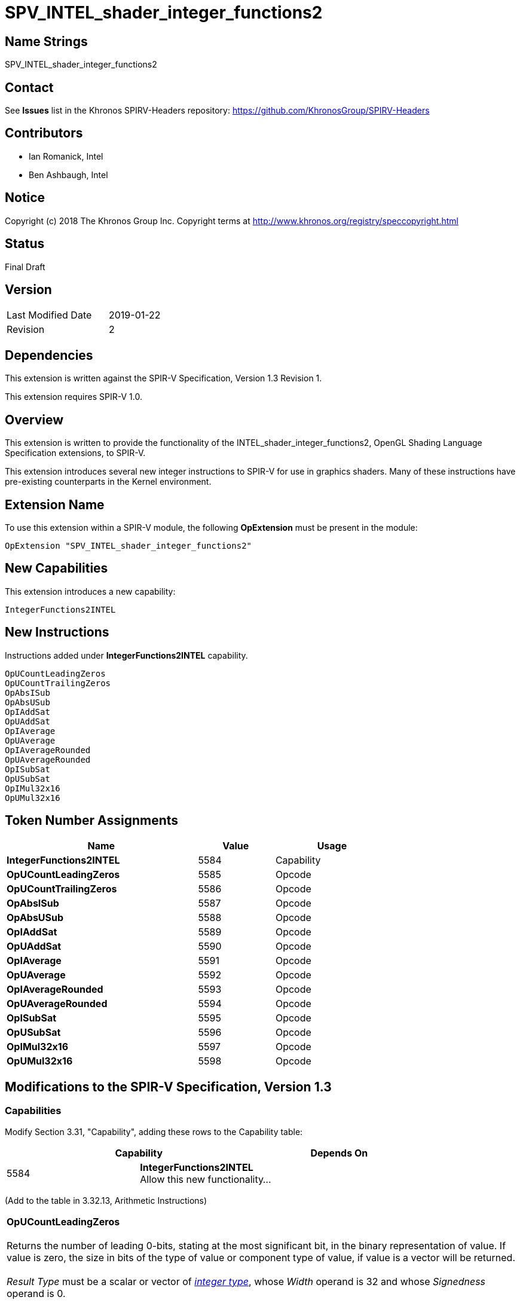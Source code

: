 SPV_INTEL_shader_integer_functions2
===================================

== Name Strings

SPV_INTEL_shader_integer_functions2

== Contact

See *Issues* list in the Khronos SPIRV-Headers repository:
https://github.com/KhronosGroup/SPIRV-Headers

== Contributors

- Ian Romanick, Intel +
- Ben Ashbaugh, Intel

== Notice

Copyright (c) 2018 The Khronos Group Inc. Copyright terms at
http://www.khronos.org/registry/speccopyright.html

== Status

Final Draft

== Version

[width="40%",cols="25,25"]
|========================================
| Last Modified Date | 2019-01-22
| Revision           | 2
|========================================

== Dependencies

This extension is written against the SPIR-V Specification,
Version 1.3 Revision 1.

This extension requires SPIR-V 1.0.

== Overview

This extension is written to provide the functionality of the INTEL_shader_integer_functions2, OpenGL Shading Language Specification extensions, to SPIR-V.

This extension introduces several new integer instructions to SPIR-V for use in graphics shaders.  Many of these instructions have pre-existing counterparts in the Kernel environment.

== Extension Name

To use this extension within a SPIR-V module, the following
*OpExtension* must be present in the module:

----
OpExtension "SPV_INTEL_shader_integer_functions2"
----

== New Capabilities

This extension introduces a new capability:

----
IntegerFunctions2INTEL
----

== New Instructions

Instructions added under *IntegerFunctions2INTEL* capability.
----
OpUCountLeadingZeros
OpUCountTrailingZeros
OpAbsISub
OpAbsUSub
OpIAddSat
OpUAddSat
OpIAverage
OpUAverage
OpIAverageRounded
OpUAverageRounded
OpISubSat
OpUSubSat
OpIMul32x16
OpUMul32x16
----

== Token Number Assignments

[options="header",width="75%"]
[cols="50%,20%,30%"]
[grid="rows"]
|====
| Name                          | Value | Usage
| *IntegerFunctions2INTEL*      | 5584  | Capability
| *OpUCountLeadingZeros*        | 5585  | Opcode
| *OpUCountTrailingZeros*       | 5586  | Opcode
| *OpAbsISub*                   | 5587  | Opcode
| *OpAbsUSub*                   | 5588  | Opcode
| *OpIAddSat*                   | 5589  | Opcode
| *OpUAddSat*                   | 5590  | Opcode
| *OpIAverage*                  | 5591  | Opcode
| *OpUAverage*                  | 5592  | Opcode
| *OpIAverageRounded*           | 5593  | Opcode
| *OpUAverageRounded*           | 5594  | Opcode
| *OpISubSat*                   | 5595  | Opcode
| *OpUSubSat*                   | 5596  | Opcode
| *OpIMul32x16*                 | 5597  | Opcode
| *OpUMul32x16*                 | 5598  | Opcode
|====

== Modifications to the SPIR-V Specification, Version 1.3

=== Capabilities

Modify Section 3.31, "Capability", adding these rows to the Capability table:

--
[options="header"]
|====
2+^| Capability ^| Depends On
| 5584 | *IntegerFunctions2INTEL* +
Allow this new functionality... |
|====
--

(Add to the table in 3.32.13, Arithmetic Instructions)

[cols="2*1,3*2"]
|======
5+|[[OpUCountLeadingZeros]]*OpUCountLeadingZeros* +
 +
Returns the number of leading 0-bits, stating at the most significant bit, in the binary representation of value.  If value is zero, the size in bits of the type of value or component type of value, if value is a vector will be returned. +
 +
'Result Type' must be  a scalar or vector of <<Integer,'integer type'>>, whose 'Width' operand is 32 and whose 'Signedness' operand is 0. +
 +
The type of 'Operand' must be the same as 'Result Type'.

| 4 | 5585 | '<id>' +
'Result Type' | 'Result <id>' | '<id> +
Operand'
|======

[cols="2*1,3*2"]
|======
5+|[[OpUCountTrailingZeros]]*OpUCountTrailingZeros* +
 +
Returns the number of trailing 0-bits, stating at the least significant bit, in the binary representation of value.  If value is zero, the size in bits of the type of value or component type of value, if value is a vector will be returned. +
 +
'Result Type' must be  a scalar or vector of <<Integer,'integer type'>>, whose 'Width' operand is 32 and whose 'Signedness' operand is 0. +
 +
The type of 'Operand' must be the same as 'Result Type'.

| 4 | 5586 | '<id>' +
'Result Type' | 'Result <id>' | '<id> +
Operand'
|======

[cols="2*1,4*2"]
|======
6+|[[OpAbsISub]]*OpAbsISub* +
 +
Returns \|x - y\| clamped to the range of 'Result Type' (instead of modulo overflowing). +
 +
'Result Type' must be  a scalar or vector of <<Integer,'integer type'>>, whose 'Signedness' operand is 0. +
 +
The type of 'Operand 1' and 'Operand 2' must be a scalar or vector of <<Integer,'integer type'>>. They must have the same number of components as 'Result Type'. They must have the same component width as 'Result Type'.

| 5 | 5587 '<id>' +
'Result Type' | 'Result <id>' | '<id> +
Operand 1' | '<id> +
Operand 2'
|======

[cols="2*1,4*2"]
|======
6+|[[OpAbsUSub]]*OpAbsUSub* +
 +
Returns \|x - y\| clamped to the range of 'Result Type' (instead of modulo overflowing). +
 +
'Result Type' must be  a scalar or vector of <<Integer,'integer type'>>, whose 'Signedness' operand is 0. +
 +
The type of 'Operand 1' and 'Operand 2' must be the same as 'Result Type'.

| 5 | 5588 | '<id>' +
'Result Type' | 'Result <id>' | '<id> +
Operand 1' | '<id> +
Operand 2'
|======

[cols="2*1,4*2"]
|======
6+|[[OpIAddSat]]*OpIAddSat* +
 +
Returns x + y clamped to the range of 'Result Type' (instead of modulo overflowing). +
 +
'Result Type' must be  a scalar or vector of <<Integer,'integer type'>>. +
 +
The type of 'Operand 1' and 'Operand 2' must be the same as 'Result Type'.

| 5 | 5589 | '<id>' +
'Result Type' | 'Result <id>' | '<id> +
Operand 1' | '<id> +
Operand 2'
|======

[cols="2*1,4*2"]
|======
6+|[[OpUAddSat]]*OpUAddSat* +
 +
Returns x + y clamped to the range of 'Result Type' (instead of modulo overflowing). +
 +
'Result Type' must be  a scalar or vector of <<Integer,'integer type'>>, whose 'Signedness' operand is 0. +
 +
The type of 'Operand 1' and 'Operand 2' must be the same as 'Result Type'.

| 5 | 5590 | '<id>' +
'Result Type' | 'Result <id>' | '<id> +
Operand 1' | '<id> +
Operand 2'
|======

[cols="2*1,4*2"]
|======
6+|[[OpIAverage]]*OpIAverage* +
 +
Returns (x+y) >> 1.  The intermediate sum does not modulo overflow. +
 +
'Result Type' must be  a scalar or vector of <<Integer,'integer type'>>. +
 +
The type of 'Operand 1' and 'Operand 2' must be the same as 'Result Type'.

| 5 | 5591 | '<id>' +
'Result Type' | 'Result <id>' | '<id> +
Operand 1' | '<id> +
Operand 2'
|======

[cols="2*1,4*2"]
|======
6+|[[OpUAverage]]*OpUAverage* +
 +
Returns (x+y) >> 1.  The intermediate sum does not modulo overflow. +
 +
'Result Type' must be  a scalar or vector of <<Integer,'integer type'>>, whose 'Signedness' operand is 0. +
 +
The type of 'Operand 1' and 'Operand 2' must be the same as 'Result Type'.

| 5 | 5592 | '<id>' +
'Result Type' | 'Result <id>' | '<id> +
Operand 1' | '<id> +
Operand 2'
|======

[cols="2*1,4*2"]
|======
6+|[[OpIAverageRounded]]*OpIAverageRounded* +
 +
Returns (x+y+1) >> 1.  The intermediate sum does not modulo overflow. +
 +
'Result Type' must be  a scalar or vector of <<Integer,'integer type'>>. +
 +
The type of 'Operand 1' and 'Operand 2' must be the same as 'Result Type'.

| 5 | 5593 | '<id>' +
'Result Type' | 'Result <id>' | '<id> +
Operand 1' | '<id> +
Operand 2'
|======

[cols="2*1,4*2"]
|======
6+|[[OpUAverageRounded]]*OpUAverageRounded* +
 +
Returns (x+y+1) >> 1.  The intermediate sum does not modulo overflow. +
 +
'Result Type' must be  a scalar or vector of <<Integer,'integer type'>>, whose 'Signedness' operand is 0. +
 +
The type of 'Operand 1' and 'Operand 2' must be the same as 'Result Type'.

| 5 | 5594 | '<id>' +
'Result Type' | 'Result <id>' | '<id> +
Operand 1' | '<id> +
Operand 2'
|======

[cols="2*1,4*2"]
|======
6+|[[OpISubSat]]*OpISubSat* +
 +
Returns x - y clamped to the range of 'Result Type' (instead of modulo overflowing). +
 +
'Result Type' must be  a scalar or vector of <<Integer,'integer type'>>. +
 +
The type of 'Operand 1' and 'Operand 2' must be the same as 'Result Type'.

| 5 | 5595 | '<id>' +
'Result Type' | 'Result <id>' | '<id> +
Operand 1' | '<id> +
Operand 2'
|======

[cols="2*1,4*2"]
|======
6+|[[OpUSubSat]]*OpUSubSat* +
 +
Returns x - y clamped to the range of 'Result Type' (instead of modulo overflowing). +
 +
'Result Type' must be  a scalar or vector of <<Integer,'integer type'>>, whose 'Signedness' operand is 0. +
 +
The type of 'Operand 1' and 'Operand 2' must be the same as 'Result Type'.

| 5 | 5596 | '<id>' +
'Result Type' | 'Result <id>' | '<id> +
Operand 1' | '<id> +
Operand 2'
|======

[cols="2*1,4*2"]
|======
6+|[[OpIMul32x16]]*OpIMul32x16* +
 +
Integer multiplication of 'Operand 1' and 'Operand 2'.  The low 16-bits of 'Operand 2' are sign extended to 32-bits before performing the multiplication. +
 +
'Result Type' must be  a scalar or vector of <<Integer,'integer type'>>, whose 'Width' operand is 32. +
 +
The type of 'Operand 1' and 'Operand 2' must be the same type as 'Result Type'.

| 5 | 5597 | '<id>' +
'Result Type' | 'Result <id>' | '<id> +
Operand 1' | '<id> +
Operand 2'
|======

[cols="2*1,4*2"]
|======
6+|[[OpUMul32x16]]*OpUMul32x16* +
 +
Integer multiplication of 'Operand 1' and 'Operand 2'.  The high 16-bits of 'Operand 2' are replaced with 0x0000 before performing the multiplication. +
 +
'Result Type' must be  a scalar or vector of <<Integer,'integer type'>>, whose 'Width' operand is 32 and whose 'Signedness' operand is 0. +
 +
The type of 'Operand 1' and 'Operand 2' must be the same type as 'Result Type'.

| 5 | 5598 | '<id>' +
'Result Type' | 'Result <id>' | '<id> +
Operand 1' | '<id> +
Operand 2'
|======


== Issues

None yet.

== Revision History

[cols="5,15,15,70"]
[grid="rows"]
[options="header"]
|========================================
|Rev|Date|Author|Changes
|1|2018-09-10|idr|Initial revision
|2|2019-01-22|idr|Remove all references to Signedness being 1
|========================================
